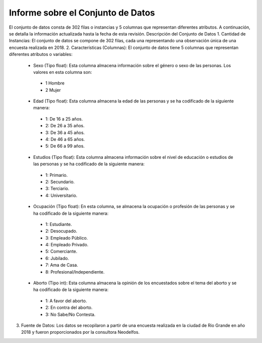 Informe sobre el Conjunto de Datos
=================================
El conjunto de datos consta de 302 filas o instancias y 5 columnas que representan diferentes atributos. A continuación, se detalla la información actualizada hasta la fecha de esta revisión.
Descripción del Conjunto de Datos
1.	Cantidad de Instancias: El conjunto de datos se compone de 302 filas, cada una representando una observación única de una encuesta realizada en 2018.
2.	Características (Columnas): El conjunto de datos tiene 5 columnas que representan diferentes atributos o variables:
  •	Sexo (Tipo float): Esta columna almacena información sobre el género o sexo de las personas. Los valores en esta columna son:
    •	1 Hombre
    •	2 Mujer
  •	Edad (Tipo float): Esta columna almacena la edad de las personas y se ha codificado de la siguiente manera:
    •	1: De 16 a 25 años.
    •	2: De 26 a 35 años.
    •	3: De 36 a 45 años.
    •	4: De 46 a 65 años.
    •	5: De 66 a 99 años.
  •	Estudios (Tipo float): Esta columna almacena información sobre el nivel de educación o estudios de las personas y se ha codificado de la siguiente manera:
    •	1: Primario.
    •	2: Secundario.
    •	3: Terciario.
    •	4: Universitario.
  •	Ocupación (Tipo float): En esta columna, se almacena la ocupación o profesión de las personas y se ha codificado de la siguiente manera:
    •	1: Estudiante.
    •	2: Desocupado.
    •	3: Empleado Público.
    •	4: Empleado Privado.
    •	5: Comerciante.
    •	6: Jubilado.
    •	7: Ama de Casa.
    •	8: Profesional/Independiente.
  •	Aborto (Tipo int): Esta columna almacena la opinión de los encuestados sobre el tema del aborto y se ha codificado de la siguiente manera:
    •	1: A favor del aborto.
    •	2: En contra del aborto.
    •	3: No Sabe/No Contesta.
3.	Fuente de Datos: Los datos se recopilaron a partir de una encuesta realizada en la ciudad de Rio Grande en año 2018 y fueron proporcionados por la consultora Neodelfos.